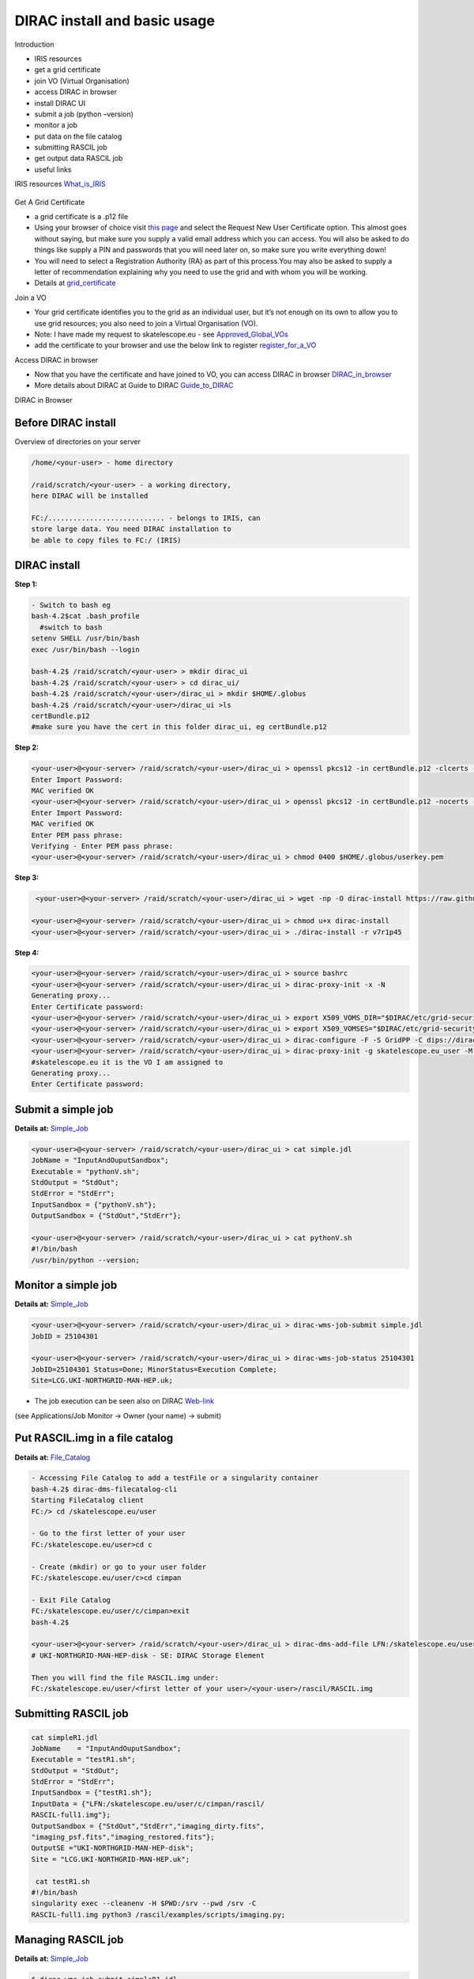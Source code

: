 =============================
DIRAC install and basic usage
=============================

Introduction

-  IRIS resources

-  get a grid certificate

-  join VO (Virtual Organisation)

-  access DIRAC in browser

-  install DIRAC UI

-  submit a job (python –version)

-  monitor a job

-  put data on the file catalog

-  submitting RASCIL job

-  get output data RASCIL job

-  useful links  




IRIS resources `What_is_IRIS <https://www.iris.co.uk/about-iris/>`__

.. figure:: iris manchines.png
   :alt: IRIS resources

Get A Grid Certificate

-  a grid certificate is a .p12 file

-  Using your browser of choice visit `this page <https://portal.ca.grid-support.ac.uk>`_ and select the Request
   New User Certificate option. This almost goes without saying, but
   make sure you supply a valid email address which you can access. You
   will also be asked to do things like supply a PIN and passwords that
   you will need later on, so make sure you write everything down!

-  You will need to select a Registration Authority (RA) as part of this
   process.You may also be asked to supply a letter of recommendation
   explaining why you need to use the grid and with whom you will be
   working.

-  Details at    `grid_certificate <http://hep.ph.liv.ac.uk/~sjones/user-guides/getting-on-the-grid/grid-certificate.html>`__

Join a VO

-  Your grid certificate identifies you to the grid as an individual
   user, but it’s not enough on its own to allow you to use grid
   resources; you also need to join a Virtual Organisation (VO).

-  Note: I have made my request to skatelescope.eu - see   `Approved_Global_VOs <https://www.gridpp.ac.uk/wiki/GridPP_approved_VOs>`__

-  add the certificate to your browser and use the below link to register  `register_for_a_VO <https://voms.gridpp.ac.uk:8443/voms/skatelescope.eu/user/home.action>`__

Access DIRAC in browser

-  Now that you have the certificate and have joined to VO, you can  access DIRAC in browser   `DIRAC_in_browser <https://dirac.gridpp.ac.uk:8443/DIRAC/>`__

-  More details about DIRAC at Guide to DIRAC  `Guide_to_DIRAC <https://www.gridpp.ac.uk/wiki/Quick_Guide_to_Dirac#Server_URL>`__

DIRAC in Browser

.. figure:: DIRAC.png
   :alt: DIRAC

   

Before DIRAC install
====================

Overview of directories on your server

.. code:: python

   /home/<your-user> - home directory

   /raid/scratch/<your-user> - a working directory,
   here DIRAC will be installed

   FC:/............................ - belongs to IRIS, can
   store large data. You need DIRAC installation to
   be able to copy files to FC:/ (IRIS)

DIRAC install
==============

**Step 1:**  

.. code:: python
    
   - Switch to bash eg
   bash-4.2$cat .bash_profile 
     #switch to bash
   setenv SHELL /usr/bin/bash
   exec /usr/bin/bash --login 
   
   bash-4.2$ /raid/scratch/<your-user> > mkdir dirac_ui
   bash-4.2$ /raid/scratch/<your-user> > cd dirac_ui/
   bash-4.2$ /raid/scratch/<your-user>/dirac_ui > mkdir $HOME/.globus
   bash-4.2$ /raid/scratch/<your-user>/dirac_ui >ls
   certBundle.p12
   #make sure you have the cert in this folder dirac_ui, eg certBundle.p12



**Step 2:**  

.. code:: python

   <your-user>@<your-server> /raid/scratch/<your-user>/dirac_ui > openssl pkcs12 -in certBundle.p12 -clcerts -nokeys -out $HOME/.globus/usercert.pem
   Enter Import Password:
   MAC verified OK
   <your-user>@<your-server> /raid/scratch/<your-user>/dirac_ui > openssl pkcs12 -in certBundle.p12 -nocerts -out $HOME/.globus/userkey.pem
   Enter Import Password:
   MAC verified OK
   Enter PEM pass phrase:
   Verifying - Enter PEM pass phrase:
   <your-user>@<your-server> /raid/scratch/<your-user>/dirac_ui > chmod 0400 $HOME/.globus/userkey.pem



**Step 3:**  

.. code:: python

   <your-user>@<your-server> /raid/scratch/<your-user>/dirac_ui > wget -np -O dirac-install https://raw.githubusercontent.com/DIRACGrid/management/master/dirac-install.py --no-check-certificate

  <your-user>@<your-server> /raid/scratch/<your-user>/dirac_ui > chmod u+x dirac-install
  <your-user>@<your-server> /raid/scratch/<your-user>/dirac_ui > ./dirac-install -r v7r1p45



**Step 4:**  

.. code:: python

   <your-user>@<your-server> /raid/scratch/<your-user>/dirac_ui > source bashrc
   <your-user>@<your-server> /raid/scratch/<your-user>/dirac_ui > dirac-proxy-init -x -N
   Generating proxy...
   Enter Certificate password:
   <your-user>@<your-server> /raid/scratch/<your-user>/dirac_ui > export X509_VOMS_DIR="$DIRAC/etc/grid-security/vomsdir"
   <your-user>@<your-server> /raid/scratch/<your-user>/dirac_ui > export X509_VOMSES="$DIRAC/etc/grid-security/vomses"
   <your-user>@<your-server> /raid/scratch/<your-user>/dirac_ui > dirac-configure -F -S GridPP -C dips://dirac01.grid.hep.ph.ic.ac.uk:9135/Configuration/Server -I
   <your-user>@<your-server> /raid/scratch/<your-user>/dirac_ui > dirac-proxy-init -g skatelescope.eu_user -M -U 
   #skatelescope.eu it is the VO I am assigned to
   Generating proxy...
   Enter Certificate password:



Submit a simple job
====================

**Details at:**  `Simple_Job <https://dirac.readthedocs.io/en/latest/UserGuide/GettingStarted/UserJobs/CommandLine/index.html>`__

.. code:: python

   <your-user>@<your-server> /raid/scratch/<your-user>/dirac_ui > cat simple.jdl
   JobName = "InputAndOuputSandbox";
   Executable = "pythonV.sh";
   StdOutput = "StdOut";
   StdError = "StdErr";
   InputSandbox = {"pythonV.sh"};
   OutputSandbox = {"StdOut","StdErr"};

   <your-user>@<your-server> /raid/scratch/<your-user>/dirac_ui > cat pythonV.sh
   #!/bin/bash
   /usr/bin/python --version;


Monitor a simple job
=====================

**Details at:**  `Simple_Job <https://dirac.readthedocs.io/en/latest/UserGuide/GettingStarted/UserJobs/CommandLine/index.html>`__

.. code:: python

   <your-user>@<your-server> /raid/scratch/<your-user>/dirac_ui > dirac-wms-job-submit simple.jdl
   JobID = 25104301

   <your-user>@<your-server> /raid/scratch/<your-user>/dirac_ui > dirac-wms-job-status 25104301
   JobID=25104301 Status=Done; MinorStatus=Execution Complete;
   Site=LCG.UKI-NORTHGRID-MAN-HEP.uk;

- The job execution can be seen also on DIRAC `Web-link <https://dirac.gridpp.ac.uk:8443/DIRAC/>`__
(see Applications/Job Monitor -> Owner (your name) -> submit)

Put RASCIL.img in a file catalog
================================

**Details at:**  `File_Catalog <https://dirac.readthedocs.io/en/latest/UserGuide/CommandReference/DataManagement/index.html>`__

.. code:: python
   
   - Accessing File Catalog to add a testFile or a singularity container
   bash-4.2$ dirac-dms-filecatalog-cli
   Starting FileCatalog client
   FC:/> cd /skatelescope.eu/user
   
   - Go to the first letter of your user 
   FC:/skatelescope.eu/user>cd c
   
   - Create (mkdir) or go to your user folder
   FC:/skatelescope.eu/user/c>cd cimpan
   
   - Exit File Catalog
   FC:/skatelescope.eu/user/c/cimpan>exit
   bash-4.2$ 
   
   <your-user>@<your-server> /raid/scratch/<your-user>/dirac_ui > dirac-dms-add-file LFN:/skatelescope.eu/user/<first letter of your user>/<your-user>/rascil/RASCIL.img RASCIL.img UKI-NORTHGRID-MAN-HEP-disk
   # UKI-NORTHGRID-MAN-HEP-disk - SE: DIRAC Storage Element

   Then you will find the file RASCIL.img under: 
   FC:/skatelescope.eu/user/<first letter of your user>/<your-user>/rascil/RASCIL.img

Submitting RASCIL job
=====================

.. code:: python

   cat simpleR1.jdl
   JobName    = "InputAndOuputSandbox";
   Executable = "testR1.sh";
   StdOutput = "StdOut";
   StdError = "StdErr";
   InputSandbox = {"testR1.sh"};
   InputData = {"LFN:/skatelescope.eu/user/c/cimpan/rascil/
   RASCIL-full1.img"};
   OutputSandbox = {"StdOut","StdErr","imaging_dirty.fits",
   "imaging_psf.fits","imaging_restored.fits"};
   OutputSE ="UKI-NORTHGRID-MAN-HEP-disk";
   Site = "LCG.UKI-NORTHGRID-MAN-HEP.uk";

    cat testR1.sh
   #!/bin/bash
   singularity exec --cleanenv -H $PWD:/srv --pwd /srv -C 
   RASCIL-full1.img python3 /rascil/examples/scripts/imaging.py;

Managing RASCIL job
===================

**Details at:**  `Simple_Job <https://dirac.readthedocs.io/en/latest/UserGuide/GettingStarted/UserJobs/CommandLine/index.html>`__

.. code:: python

   $ dirac-wms-job-submit simpleR1.jdl
   JobID = 25260750

   $ dirac-wms-job-status  25260750
   JobID=25260750 Status=Running; MinorStatus=Input Data Resolution; 
   Site=LCG.UKI-NORTHGRID-MAN-HEP.uk;

   $ dirac-wms-job-status  25260750
   JobID=25260750 Status=Done; MinorStatus=Execution Complete; 
   Site=LCG.UKI-NORTHGRID-MAN-HEP.uk;

Get Output Data RASCIL job
==========================

**Details at:**  `Simple_Job <https://dirac.readthedocs.io/en/latest/UserGuide/GettingStarted/UserJobs/CommandLine/index.html>`__

.. code:: python

   Note: the RASCIL job has 3 image outputs, so we specify them in 
   OutputSandbox and we take the data locally using command

   $ dirac-wms-job-get-output  25260750
   Job output sandbox retrieved in 
   /raid/scratch/<your-user>/dirac_ui/tests/rascilTests/25260750/
   $ cd 25260750
   $ ls
   imaging_dirty.fits  imaging_psf.fits  imaging_restored.fits  StdOut
   $ cat StdOut   #or StdErr

Useful Links

-   `What_is_IRIS <https://www.iris.co.uk/about-iris/>`__

-   `GridPP_user-guide <https://github.com/GridPP/user-guides>`__

-   `Getting_on_the_grid <https://github.com/gridpp/user-guides/tree/master/getting-on-the-grid>`__

-   `Grid_user_crash_course <https://www.gridpp.ac.uk/wiki/Grid_user_crash_course>`__

-   `Quick_Guide_to_Dirac <https://www.gridpp.ac.uk/wiki/Quick_Guide_to_Dirac>`__

-   `Getting_started_User_Jobs <https://dirac.readthedocs.io/en/latest/UserGuide/GettingStarted/UserJobs/index.html>`__

-   `Getting_started_Data_Management <https://dirac.readthedocs.io/en/latest/UserGuide/CommandReference/DataManagement/index.html>`__

-   `Getting_started_Command_Line <https://dirac.readthedocs.io/en/latest/UserGuide/GettingStarted/UserJobs/CommandLine/index.html>`__




:Author: Iulia Cimpan
:Date:   Oct 2021
